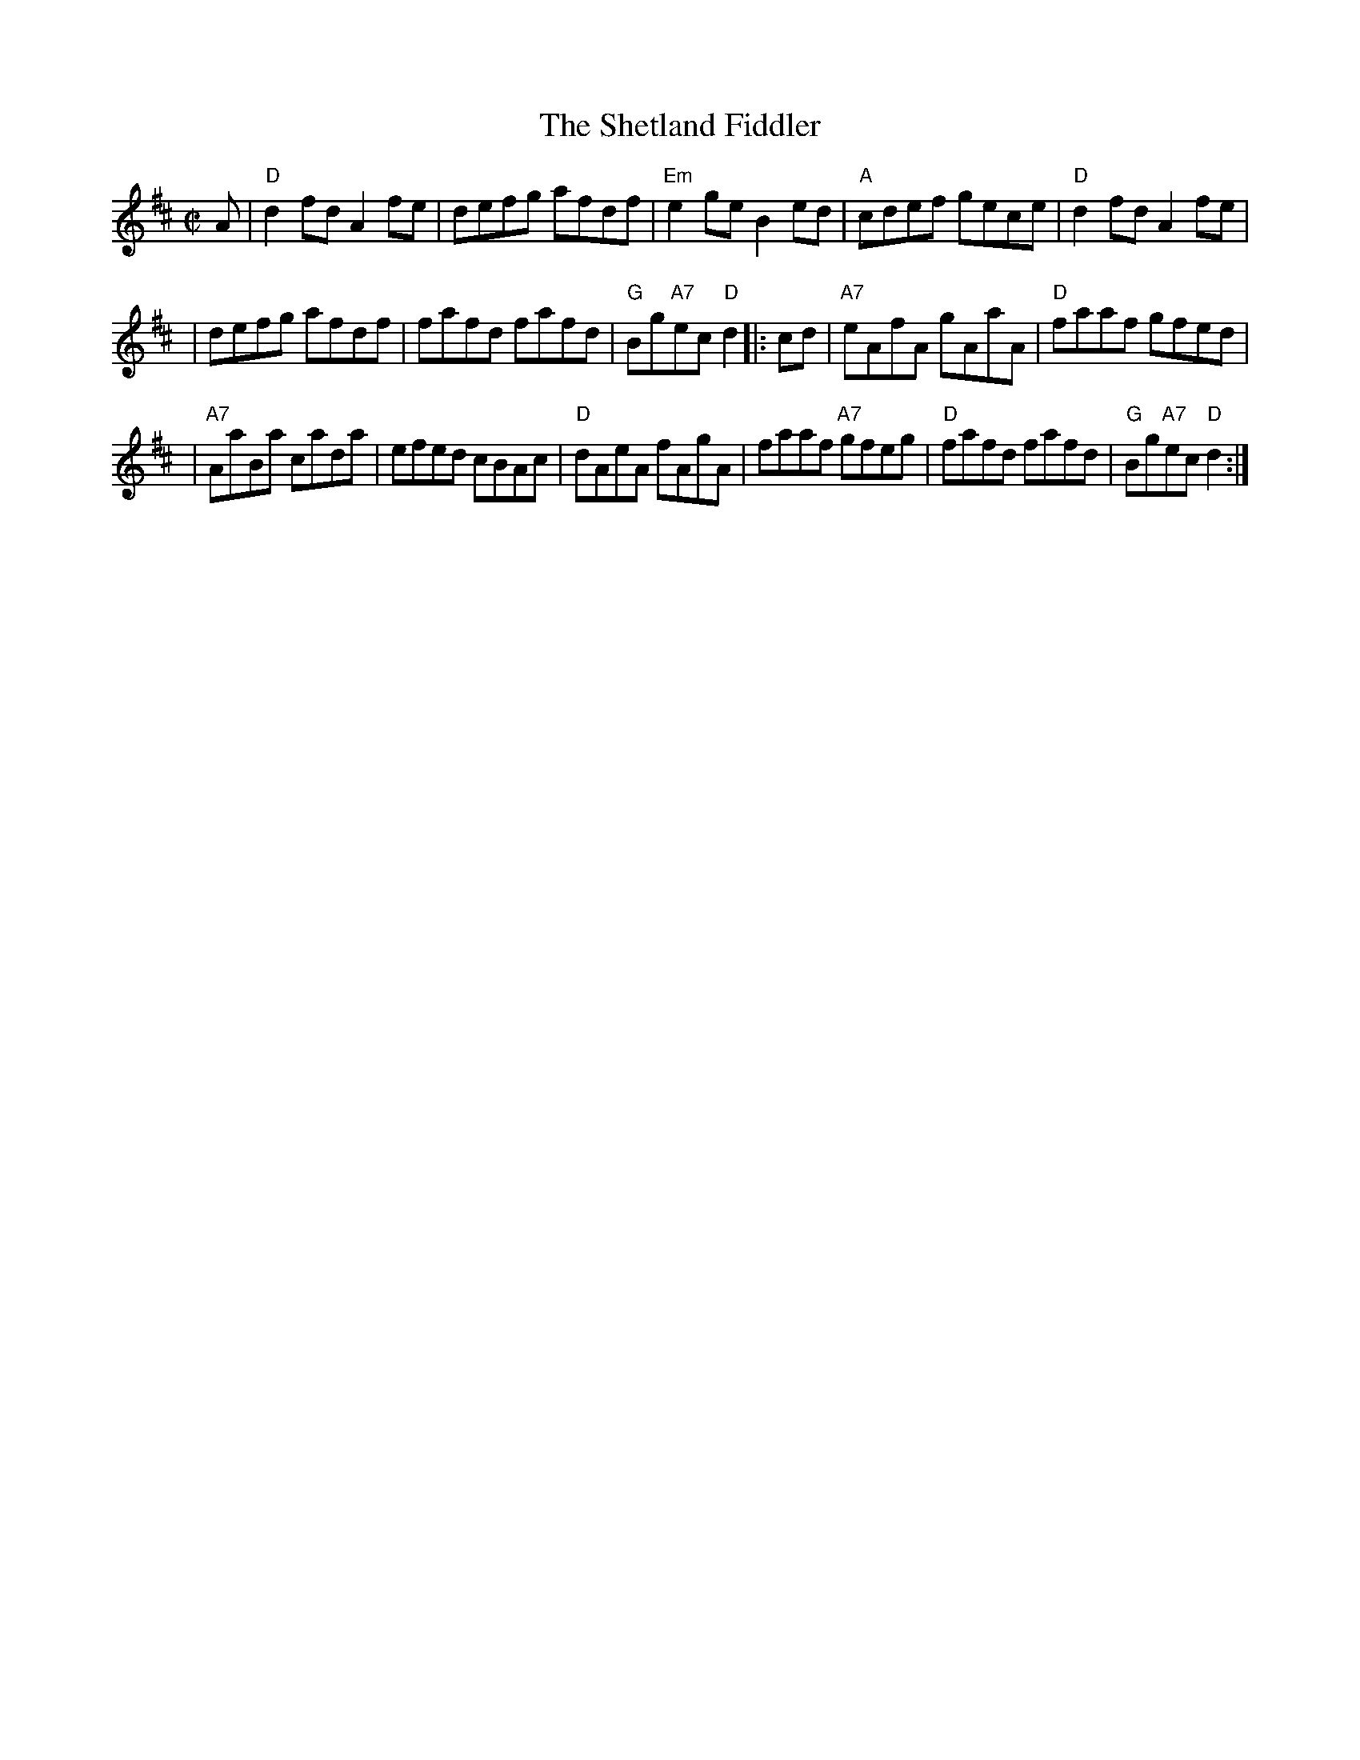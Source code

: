 X: 1
T: The Shetland Fiddler
Z: John Chambers <jc@trillian.mit.edu>
M: C|
L: 1/8
K: D
A \
| "D"d2fd A2fe | defg afdf | "Em"e2ge B2ed | "A"cdef gece | "D"d2fd A2fe |
| defg afdf | fafd fafd | "G"Bg"A7"ec "D"d2 |: cd | "A7"eAfA gAaA | "D"faaf gfed |
| "A7"AaBa cada | efed cBAc | "D"dAeA fAgA | faaf "A7"gfeg | "D"fafd fafd | "G"Bg"A7"ec "D"d2 :|
